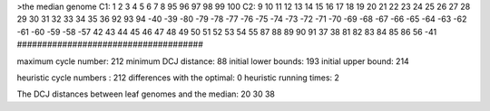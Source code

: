 >the median genome
C1: 1 2 3 4 5 6 7 8 95 96 97 98 99 100 
C2: 9 10 11 12 13 14 15 16 17 18 19 20 21 22 23 24 25 26 27 28 29 30 31 32 33 34 35 36 92 93 94 -40 -39 -80 -79 -78 -77 -76 -75 -74 -73 -72 -71 -70 -69 -68 -67 -66 -65 -64 -63 -62 -61 -60 -59 -58 -57 42 43 44 45 46 47 48 49 50 51 52 53 54 55 87 88 89 90 91 37 38 81 82 83 84 85 86 56 -41 
#####################################

maximum cycle number:	        212 	minimum DCJ distance:	         88
initial lower bounds:	        193 	initial upper bound:	        214

heuristic cycle numbers : 		       212
differences with the optimal: 		         0
heuristic running times: 		         2

The DCJ distances between leaf genomes and the median: 	        20         30         38
